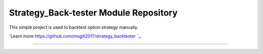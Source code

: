 Strategy_Back-tester Module Repository
======================================

This simple project is used to backtest option strategy manually.

`Learn more https://github.com/msgill2017/strategy_backtester `_.

---------------



